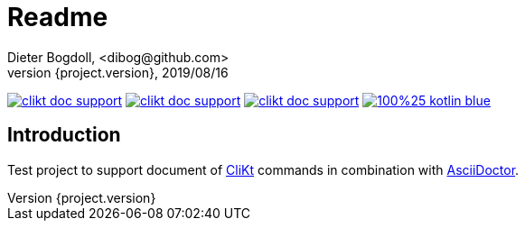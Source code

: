 = Readme
Dieter Bogdoll, <dibog@github.com>
{project.version}, 2019/08/16
:icons: font

image:https://img.shields.io/github/license/dibog/clikt-doc-support[link="LICENSE"]
image:https://api.travis-ci.org/dibog/clikt-doc-support.svg?branch=master[link="https://travis-ci.org/dibog/clikt-doc-support"]
image:https://jitpack.io/v/dibog/clikt-doc-support.svg[link="https://jitpack.io/#dibog/clikt-doc-support"]
image:https://img.shields.io/badge/100%25-kotlin-blue.svg[link="https://kotlinlang.org/"]

[discrete]
== Introduction

Test project to support document of https://ajalt.github.io/clikt[CliKt] commands in combination with https://asciidoctor.org/[AsciiDoctor].
